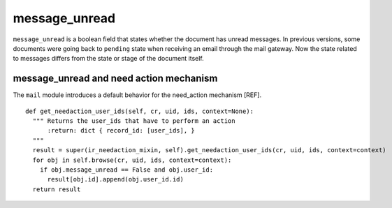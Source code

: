 .. _mail_state:

message_unread
==============

``message_unread`` is a boolean field that states whether the document
has unread messages. In previous versions, some documents were going
back to ``pending`` state when receiving an email through the mail
gateway. Now the state related to messages differs from the state or
stage of the document itself.

message_unread and need action mechanism
++++++++++++++++++++++++++++++++++++++++

The ``mail`` module introduces a default behavior for the need_action
mechanism [REF].

::

  def get_needaction_user_ids(self, cr, uid, ids, context=None):
    """ Returns the user_ids that have to perform an action
        :return: dict { record_id: [user_ids], }
    """
    result = super(ir_needaction_mixin, self).get_needaction_user_ids(cr, uid, ids, context=context)
    for obj in self.browse(cr, uid, ids, context=context):
      if obj.message_unread == False and obj.user_id:
        result[obj.id].append(obj.user_id.id)
    return result
